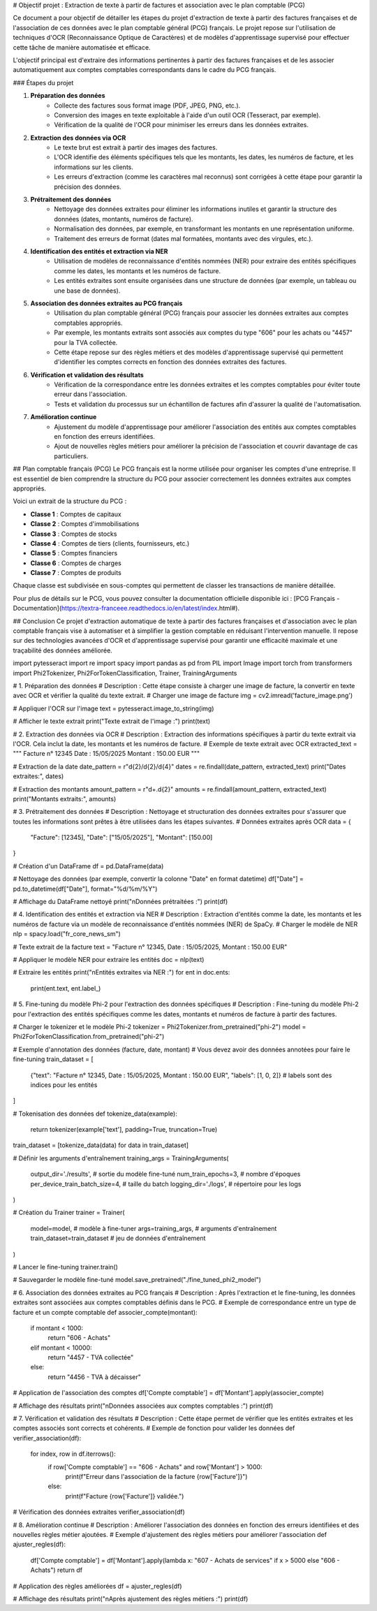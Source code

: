 # Objectif projet : Extraction de texte à partir de factures et association avec le plan comptable (PCG)


Ce document a pour objectif de détailler les étapes du projet d'extraction de texte à partir des factures françaises et de l'association de ces données avec le plan comptable général (PCG) français. Le projet repose sur l'utilisation de techniques d'OCR (Reconnaissance Optique de Caractères) et de modèles d'apprentissage supervisé pour effectuer cette tâche de manière automatisée et efficace.


L'objectif principal est d'extraire des informations pertinentes à partir des factures françaises et de les associer automatiquement aux comptes comptables correspondants dans le cadre du PCG français.

### Étapes du projet

1. **Préparation des données**
    - Collecte des factures sous format image (PDF, JPEG, PNG, etc.).
    - Conversion des images en texte exploitable à l'aide d'un outil OCR (Tesseract, par exemple).
    - Vérification de la qualité de l'OCR pour minimiser les erreurs dans les données extraites.

2. **Extraction des données via OCR**
    - Le texte brut est extrait à partir des images des factures.
    - L'OCR identifie des éléments spécifiques tels que les montants, les dates, les numéros de facture, et les informations sur les clients.
    - Les erreurs d'extraction (comme les caractères mal reconnus) sont corrigées à cette étape pour garantir la précision des données.

3. **Prétraitement des données**
    - Nettoyage des données extraites pour éliminer les informations inutiles et garantir la structure des données (dates, montants, numéros de facture).
    - Normalisation des données, par exemple, en transformant les montants en une représentation uniforme.
    - Traitement des erreurs de format (dates mal formatées, montants avec des virgules, etc.).

4. **Identification des entités et extraction via NER**
    - Utilisation de modèles de reconnaissance d'entités nommées (NER) pour extraire des entités spécifiques comme les dates, les montants et les numéros de facture.
    - Les entités extraites sont ensuite organisées dans une structure de données (par exemple, un tableau ou une base de données).

5. **Association des données extraites au PCG français**
    - Utilisation du plan comptable général (PCG) français pour associer les données extraites aux comptes comptables appropriés.
    - Par exemple, les montants extraits sont associés aux comptes du type "606" pour les achats ou "4457" pour la TVA collectée.
    - Cette étape repose sur des règles métiers et des modèles d'apprentissage supervisé qui permettent d'identifier les comptes corrects en fonction des données extraites des factures.

6. **Vérification et validation des résultats**
    - Vérification de la correspondance entre les données extraites et les comptes comptables pour éviter toute erreur dans l'association.
    - Tests et validation du processus sur un échantillon de factures afin d'assurer la qualité de l'automatisation.

7. **Amélioration continue**
    - Ajustement du modèle d'apprentissage pour améliorer l'association des entités aux comptes comptables en fonction des erreurs identifiées.
    - Ajout de nouvelles règles métiers pour améliorer la précision de l'association et couvrir davantage de cas particuliers.

## Plan comptable français (PCG)
Le PCG français est la norme utilisée pour organiser les comptes d'une entreprise. Il est essentiel de bien comprendre la structure du PCG pour associer correctement les données extraites aux comptes appropriés.

Voici un extrait de la structure du PCG :

- **Classe 1** : Comptes de capitaux
- **Classe 2** : Comptes d'immobilisations
- **Classe 3** : Comptes de stocks
- **Classe 4** : Comptes de tiers (clients, fournisseurs, etc.)
- **Classe 5** : Comptes financiers
- **Classe 6** : Comptes de charges
- **Classe 7** : Comptes de produits

Chaque classe est subdivisée en sous-comptes qui permettent de classer les transactions de manière détaillée.

Pour plus de détails sur le PCG, vous pouvez consulter la documentation officielle disponible ici : [PCG Français - Documentation](https://textra-franceee.readthedocs.io/en/latest/index.html#).

## Conclusion
Ce projet d'extraction automatique de texte à partir des factures françaises et d'association avec le plan comptable français vise à automatiser et à simplifier la gestion comptable en réduisant l'intervention manuelle. Il repose sur des technologies avancées d'OCR et d'apprentissage supervisé pour garantir une efficacité maximale et une traçabilité des données améliorée.

.. code:: python
    import cv2
import pytesseract
import re
import spacy
import pandas as pd
from PIL import Image
import torch
from transformers import Phi2Tokenizer, Phi2ForTokenClassification, Trainer, TrainingArguments

# 1. Préparation des données
# Description : Cette étape consiste à charger une image de facture, la convertir en texte avec OCR et vérifier la qualité du texte extrait.
# Charger une image de facture
img = cv2.imread('facture_image.png')

# Appliquer l'OCR sur l'image
text = pytesseract.image_to_string(img)

# Afficher le texte extrait
print("Texte extrait de l'image :")
print(text)

# 2. Extraction des données via OCR
# Description : Extraction des informations spécifiques à partir du texte extrait via l'OCR. Cela inclut la date, les montants et les numéros de facture.
# Exemple de texte extrait avec OCR
extracted_text = """
Facture n° 12345
Date : 15/05/2025
Montant : 150.00 EUR
"""

# Extraction de la date
date_pattern = r"\d{2}/\d{2}/\d{4}"
dates = re.findall(date_pattern, extracted_text)
print("Dates extraites:", dates)

# Extraction des montants
amount_pattern = r"\d+\.\d{2}"
amounts = re.findall(amount_pattern, extracted_text)
print("Montants extraits:", amounts)

# 3. Prétraitement des données
# Description : Nettoyage et structuration des données extraites pour s'assurer que toutes les informations sont prêtes à être utilisées dans les étapes suivantes.
# Données extraites après OCR
data = {
    "Facture": [12345],
    "Date": ["15/05/2025"],
    "Montant": [150.00]
}

# Création d'un DataFrame
df = pd.DataFrame(data)

# Nettoyage des données (par exemple, convertir la colonne "Date" en format datetime)
df["Date"] = pd.to_datetime(df["Date"], format="%d/%m/%Y")

# Affichage du DataFrame nettoyé
print("\nDonnées prétraitées :")
print(df)

# 4. Identification des entités et extraction via NER
# Description : Extraction d'entités comme la date, les montants et les numéros de facture via un modèle de reconnaissance d'entités nommées (NER) de SpaCy.
# Charger le modèle de NER
nlp = spacy.load("fr_core_news_sm")

# Texte extrait de la facture
text = "Facture n° 12345, Date : 15/05/2025, Montant : 150.00 EUR"

# Appliquer le modèle NER pour extraire les entités
doc = nlp(text)

# Extraire les entités
print("\nEntités extraites via NER :")
for ent in doc.ents:
    print(ent.text, ent.label_)

# 5. Fine-tuning du modèle Phi-2 pour l'extraction des données spécifiques
# Description : Fine-tuning du modèle Phi-2 pour l'extraction des entités spécifiques comme les dates, montants et numéros de facture à partir des factures.

# Charger le tokenizer et le modèle Phi-2
tokenizer = Phi2Tokenizer.from_pretrained("phi-2")
model = Phi2ForTokenClassification.from_pretrained("phi-2")

# Exemple d'annotation des données (facture, date, montant)
# Vous devez avoir des données annotées pour faire le fine-tuning
train_dataset = [
    {"text": "Facture n° 12345, Date : 15/05/2025, Montant : 150.00 EUR", "labels": [1, 0, 2]}  # labels sont des indices pour les entités
]

# Tokenisation des données
def tokenize_data(example):
    return tokenizer(example['text'], padding=True, truncation=True)

train_dataset = [tokenize_data(data) for data in train_dataset]

# Définir les arguments d'entraînement
training_args = TrainingArguments(
    output_dir='./results',          # sortie du modèle fine-tuné
    num_train_epochs=3,              # nombre d'époques
    per_device_train_batch_size=4,   # taille du batch
    logging_dir='./logs',            # répertoire pour les logs
)

# Création du Trainer
trainer = Trainer(
    model=model,                         # modèle à fine-tuner
    args=training_args,                  # arguments d'entraînement
    train_dataset=train_dataset          # jeu de données d'entraînement
)

# Lancer le fine-tuning
trainer.train()

# Sauvegarder le modèle fine-tuné
model.save_pretrained("./fine_tuned_phi2_model")

# 6. Association des données extraites au PCG français
# Description : Après l'extraction et le fine-tuning, les données extraites sont associées aux comptes comptables définis dans le PCG.
# Exemple de correspondance entre un type de facture et un compte comptable
def associer_compte(montant):
    if montant < 1000:
        return "606 - Achats"
    elif montant < 10000:
        return "4457 - TVA collectée"
    else:
        return "4456 - TVA à décaisser"

# Application de l'association des comptes
df['Compte comptable'] = df['Montant'].apply(associer_compte)

# Affichage des résultats
print("\nDonnées associées aux comptes comptables :")
print(df)

# 7. Vérification et validation des résultats
# Description : Cette étape permet de vérifier que les entités extraites et les comptes associés sont corrects et cohérents.
# Exemple de fonction pour valider les données
def verifier_association(df):
    for index, row in df.iterrows():
        if row['Compte comptable'] == "606 - Achats" and row['Montant'] > 1000:
            print(f"Erreur dans l'association de la facture {row['Facture']}")
        else:
            print(f"Facture {row['Facture']} validée.")

# Vérification des données extraites
verifier_association(df)

# 8. Amélioration continue
# Description : Améliorer l'association des données en fonction des erreurs identifiées et des nouvelles règles métier ajoutées.
# Exemple d'ajustement des règles métiers pour améliorer l'association
def ajuster_regles(df):
    df['Compte comptable'] = df['Montant'].apply(lambda x: "607 - Achats de services" if x > 5000 else "606 - Achats")
    return df

# Application des règles améliorées
df = ajuster_regles(df)

# Affichage des résultats
print("\nAprès ajustement des règles métiers :")
print(df)







